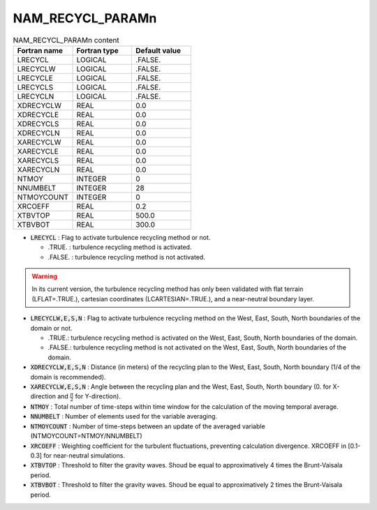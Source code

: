 .. _nam_recycl_paramn:

NAM_RECYCL_PARAMn
-----------------------------------------------------------------------------

.. csv-table:: NAM_RECYCL_PARAMn content
   :header: "Fortran name", "Fortran type", "Default value"
   :widths: 30, 30, 30
   
   "LRECYCL","LOGICAL",".FALSE."
   "LRECYCLW","LOGICAL",".FALSE."
   "LRECYCLE","LOGICAL",".FALSE."
   "LRECYCLS","LOGICAL",".FALSE."
   "LRECYCLN","LOGICAL",".FALSE."
   "XDRECYCLW","REAL","0.0"
   "XDRECYCLE","REAL","0.0"
   "XDRECYCLS","REAL","0.0"
   "XDRECYCLN","REAL","0.0"
   "XARECYCLW","REAL","0.0"
   "XARECYCLE","REAL","0.0"
   "XARECYCLS","REAL","0.0"
   "XARECYCLN","REAL","0.0"
   "NTMOY","INTEGER","0"
   "NNUMBELT","INTEGER","28"
   "NTMOYCOUNT","INTEGER","0"
   "XRCOEFF","REAL","0.2"
   "XTBVTOP","REAL","500.0"
   "XTBVBOT","REAL","300.0"

* :code:`LRECYCL` : Flag to activate turbulence recycling method or not.

  * .TRUE. : turbulence recycling method is activated.
  * .FALSE. : turbulence recycling method is not activated.

.. warning:: 

   In its current version, the turbulence recycling method has only been validated with flat terrain (LFLAT=.TRUE.), cartesian coordinates (LCARTESIAN=.TRUE.), and a near-neutral boundary layer.

* :code:`LRECYCLW,E,S,N` : Flag to activate turbulence recycling method on the West, East, South, North boundaries of the domain or not.

  * .TRUE.: turbulence recycling method is activated on the West, East, South, North boundaries of the domain.
  * .FALSE.: turbulence recycling method is not activated on the West, East, South, North boundaries of the domain.

* :code:`XDRECYCLW,E,S,N` : Distance (in meters) of the recycling plan to the West, East, South, North boundary (1/4 of the domain is recommended).

* :code:`XARECYCLW,E,S,N` : Angle between the recycling plan and the West, East, South, North boundary (0. for X-direction and :math:`\frac{\pi}{2}` for Y-direction).

* :code:`NTMOY` : Total number of time-steps within time window for the calculation of the moving temporal average.

* :code:`NNUMBELT` : Number of elements used for the variable averaging.

* :code:`NTMOYCOUNT` : Number of time-steps between an update of the averaged variable (NTMOYCOUNT=NTMOY/NNUMBELT)

* :code:`XRCOEFF` : Weighting coefficient for the turbulent fluctuations, preventing calculation divergence. XRCOEFF in [0.1-0.3] for near-neutral simulations.

* :code:`XTBVTOP` : Threshold to filter the gravity waves. Shoud be equal to approximatively 4 times the Brunt-Vaisala period.

* :code:`XTBVBOT` : Threshold to filter the gravity waves. Shoud be equal to approximatively 2 times the Brunt-Vaisala period.
 


